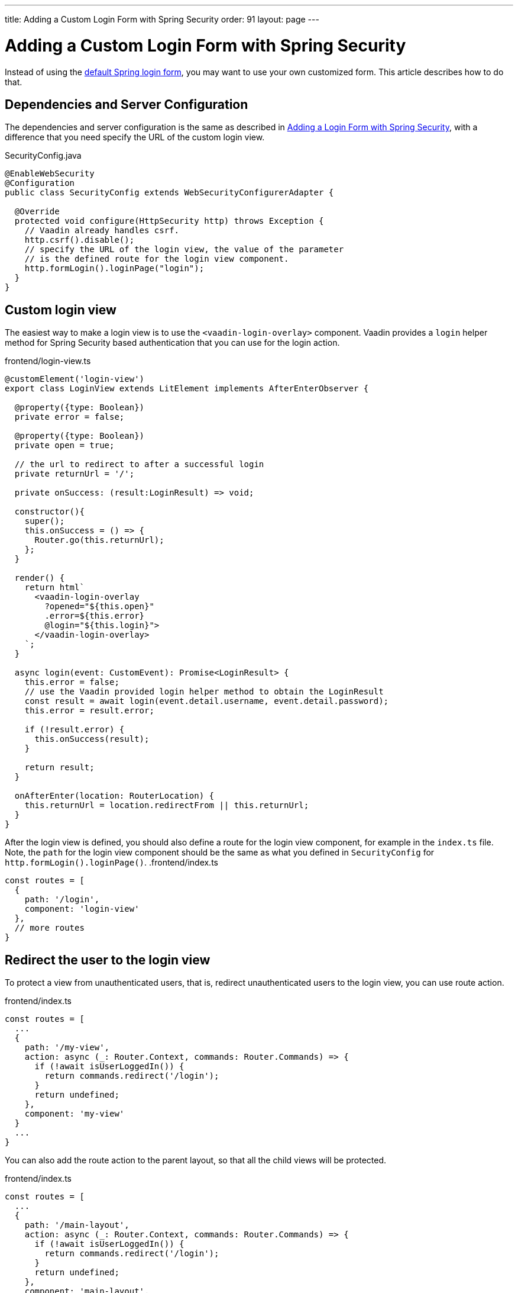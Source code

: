 ---
title: Adding a Custom Login Form with Spring Security
order: 91
layout: page
---

ifdef::env-github[:outfilesuffix: .asciidoc]

= Adding a Custom Login Form with Spring Security

Instead of using the <<adding-login-form-with-spring-security#, default Spring login form>>, you may want to use your own customized form. This article describes how to do that.

== Dependencies and Server Configuration

The dependencies and server configuration is the same as described in <<adding-login-form-with-spring-security#, Adding a Login Form with Spring Security>>, with a difference that you need specify the URL of the custom login view.

.SecurityConfig.java
[source,java]
----
@EnableWebSecurity
@Configuration
public class SecurityConfig extends WebSecurityConfigurerAdapter {

  @Override
  protected void configure(HttpSecurity http) throws Exception {
    // Vaadin already handles csrf.
    http.csrf().disable();
    // specify the URL of the login view, the value of the parameter
    // is the defined route for the login view component.
    http.formLogin().loginPage("login");
  }  
}
----

== Custom login view

The easiest way to make a login view is to use the `<vaadin-login-overlay>` component.
Vaadin provides a `login` helper method for Spring Security based authentication that you can use for the login action.

.frontend/login-view.ts
[source, typescript]
----
@customElement('login-view')
export class LoginView extends LitElement implements AfterEnterObserver {

  @property({type: Boolean})
  private error = false;

  @property({type: Boolean})
  private open = true;

  // the url to redirect to after a successful login
  private returnUrl = '/';

  private onSuccess: (result:LoginResult) => void;

  constructor(){
    super();
    this.onSuccess = () => {
      Router.go(this.returnUrl);
    };
  }

  render() {
    return html`
      <vaadin-login-overlay
        ?opened="${this.open}" 
        .error=${this.error}
        @login="${this.login}">    
      </vaadin-login-overlay>
    `;
  }

  async login(event: CustomEvent): Promise<LoginResult> {
    this.error = false;
    // use the Vaadin provided login helper method to obtain the LoginResult
    const result = await login(event.detail.username, event.detail.password);
    this.error = result.error;
  
    if (!result.error) {
      this.onSuccess(result);
    }

    return result;
  }

  onAfterEnter(location: RouterLocation) {
    this.returnUrl = location.redirectFrom || this.returnUrl;
  }
}
----
After the login view is defined, you should also define a route for the login view component, for example in the `index.ts` file. Note, the `path` for the login view component should be the same as what you defined in `SecurityConfig` for `http.formLogin().loginPage()`.
.frontend/index.ts
[source, typescript]
----
const routes = [
  {
    path: '/login',
    component: 'login-view'
  },
  // more routes
}
----
== Redirect the user to the login view
To protect a view from unauthenticated users, that is, redirect unauthenticated users to the login view, you can use route action.

.frontend/index.ts
[source, typescript]
----
const routes = [
  ...
  {
    path: '/my-view',
    action: async (_: Router.Context, commands: Router.Commands) => {
      if (!await isUserLoggedIn()) {
        return commands.redirect('/login');
      }
      return undefined;
    },
    component: 'my-view'
  }
  ...
}
----
You can also add the route action to the parent layout, so that all the child views will be protected.

.frontend/index.ts
[source, typescript]
----
const routes = [
  ...
  {
    path: '/main-layout',
    action: async (_: Router.Context, commands: Router.Commands) => {
      if (!await isUserLoggedIn()) {
        return commands.redirect('/login');
      }
      return undefined;
    },
    component: 'main-layout',
    children: [
      ...
    ]
  }
  ...
}
----
The `isUserLoggedIn()` method in the above code examples is an endpoint call.

.SecurityEndpoint.java
[source,java]
----
@Endpoint
@AnonymousAllowed
public class SecurityEndpoint {
    public boolean isUserLoggedIn() {
        Authentication authentication = SecurityContextHolder.getContext().getAuthentication();
        return authentication != null
            && !(authentication instanceof AnonymousAuthenticationToken)
            && authentication.isAuthenticated();
    }
}
----

.frontend/index.ts
[source, typescript]
----
import { isUserLoggedIn } from './generated/SecurityEndpoint';
----

== Logout
There are two ways to implement logout. You could either:

Let Spring Security handle Logging out. How it works is that it handles HTTP GET requests to `/logout` and redirects to `/login?logout` in response.
For that a "Logout" button should be an regular <a> tag, that is,
`<a href="/logout" router-ignore>Log out</a>`. The downside is that it requires a full page load.

In order to avoid a full page reload the application needs to have a `/logout` route like the one below. In this case it can be triggered with a link like `<a href="/logout">Log out</a>`.

.frontend/index.ts
[source, typescript]
----
path: '/logout',
action: async (_: Context, commands: Commands) => {
  // use the logout helper method 
  await logout();
  return commands.redirect('/');
}
----

